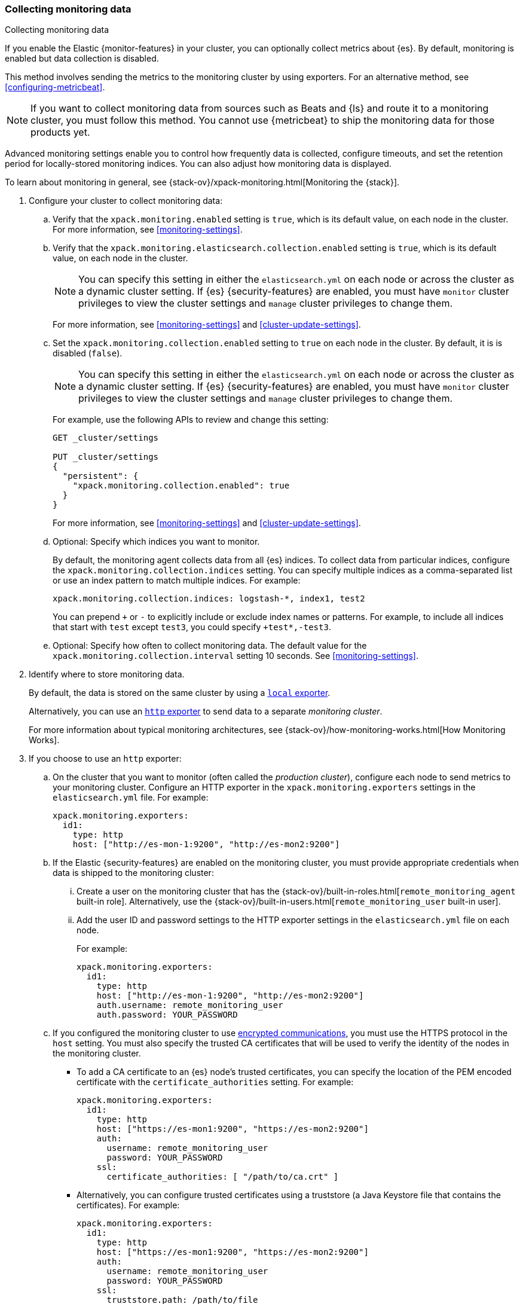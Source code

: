 [role="xpack"]
[testenv="gold"]
[[collecting-monitoring-data]]
=== Collecting monitoring data
++++
<titleabbrev>Collecting monitoring data</titleabbrev>
++++

If you enable the Elastic {monitor-features} in your cluster, you can 
optionally collect metrics about {es}. By default, monitoring is enabled but 
data collection is disabled. 

This method involves sending the metrics to the monitoring cluster by using 
exporters. For an alternative method, see <<configuring-metricbeat>>.

NOTE: If you want to collect monitoring data from sources such as Beats and {ls}
and route it to a monitoring cluster, you must follow this method. You cannot
use {metricbeat} to ship the monitoring data for those products yet.

Advanced monitoring settings enable you to control how frequently data is 
collected, configure timeouts, and set the retention period for locally-stored 
monitoring indices. You can also adjust how monitoring data is displayed. 

To learn about monitoring in general, see 
{stack-ov}/xpack-monitoring.html[Monitoring the {stack}]. 

. Configure your cluster to collect monitoring data:

.. Verify that the `xpack.monitoring.enabled` setting is `true`, which is its 
default value, on each node in the cluster. For more information, see 
<<monitoring-settings>>. 

.. Verify that the `xpack.monitoring.elasticsearch.collection.enabled` setting 
is `true`, which is its default value, on each node in the cluster. 
+
--
NOTE: You can specify this setting in either the `elasticsearch.yml` on each 
node or across the cluster as a dynamic cluster setting. If {es} 
{security-features} are enabled, you must have `monitor` cluster privileges to 
view the cluster settings and `manage` cluster privileges to change them.

For more information, see <<monitoring-settings>> and <<cluster-update-settings>>.
--

.. Set the `xpack.monitoring.collection.enabled` setting to `true` on each
node in the cluster. By default, it is is disabled (`false`). 
+ 
--
NOTE: You can specify this setting in either the `elasticsearch.yml` on each 
node or across the cluster as a dynamic cluster setting. If {es} 
{security-features} are enabled, you must have `monitor` cluster privileges to 
view the cluster settings and `manage` cluster privileges to change them.

For example, use the following APIs to review and change this setting:

[source,js]
----------------------------------
GET _cluster/settings

PUT _cluster/settings
{
  "persistent": {
    "xpack.monitoring.collection.enabled": true
  }
}
----------------------------------
// CONSOLE

For more 
information, see <<monitoring-settings>> and <<cluster-update-settings>>.
--

.. Optional: Specify which indices you want to monitor. 
+
--
By default, the monitoring agent collects data from all {es} indices.
To collect data from particular indices, configure the
`xpack.monitoring.collection.indices` setting. You can specify multiple indices 
as a comma-separated list or use an index pattern to match multiple indices. For 
example:

[source,yaml]
----------------------------------
xpack.monitoring.collection.indices: logstash-*, index1, test2
----------------------------------

You can prepend `+` or `-` to explicitly include or exclude index names or 
patterns. For example, to include all indices that start with `test` except 
`test3`, you could specify `+test*,-test3`.
--

.. Optional: Specify how often to collect monitoring data. The default value for 
the `xpack.monitoring.collection.interval` setting 10 seconds. See 
<<monitoring-settings>>.

. Identify where to store monitoring data. 
+
--
By default, the data is stored on the same cluster by using a 
<<local-exporter,`local` exporter>>. 

Alternatively, you can use an <<http-exporter,`http` exporter>> to send data to 
a separate _monitoring cluster_. 

For more information about typical monitoring architectures, 
see {stack-ov}/how-monitoring-works.html[How Monitoring Works].
--

. If you choose to use an `http` exporter: 

.. On the cluster that you want to monitor (often called the _production cluster_), 
configure each node to send metrics to your monitoring cluster. Configure an 
HTTP exporter in the `xpack.monitoring.exporters` settings in the 
`elasticsearch.yml` file. For example:
+
--
[source,yaml]
--------------------------------------------------
xpack.monitoring.exporters:
  id1:
    type: http
    host: ["http://es-mon-1:9200", "http://es-mon2:9200"] 
--------------------------------------------------
--

.. If the Elastic {security-features} are enabled on the monitoring cluster, you 
must provide appropriate credentials when data is shipped to the monitoring cluster:

... Create a user on the monitoring cluster that has the 
{stack-ov}/built-in-roles.html[`remote_monitoring_agent` built-in role]. 
Alternatively, use the 
{stack-ov}/built-in-users.html[`remote_monitoring_user` built-in user].

... Add the user ID and password settings to the HTTP exporter settings in the 
`elasticsearch.yml` file on each node. +
+
--
For example:

[source,yaml]
--------------------------------------------------
xpack.monitoring.exporters:
  id1:
    type: http
    host: ["http://es-mon-1:9200", "http://es-mon2:9200"] 
    auth.username: remote_monitoring_user 
    auth.password: YOUR_PASSWORD
--------------------------------------------------
--

.. If you configured the monitoring cluster to use 
<<configuring-tls,encrypted communications>>, you must use the HTTPS protocol in 
the `host` setting. You must also specify the trusted CA certificates that will 
be used to verify the identity of the nodes in the monitoring cluster. 

*** To add a CA certificate to an {es} node's trusted certificates, you can 
specify the location of the PEM encoded certificate with the 
`certificate_authorities` setting. For example:
+
--
[source,yaml]
--------------------------------------------------
xpack.monitoring.exporters:
  id1:
    type: http
    host: ["https://es-mon1:9200", "https://es-mon2:9200"] 
    auth:
      username: remote_monitoring_user
      password: YOUR_PASSWORD
    ssl:
      certificate_authorities: [ "/path/to/ca.crt" ]
--------------------------------------------------
--

*** Alternatively, you can configure trusted certificates using a truststore
(a Java Keystore file that contains the certificates). For example:
+
--
[source,yaml]
--------------------------------------------------
xpack.monitoring.exporters:
  id1:
    type: http
    host: ["https://es-mon1:9200", "https://es-mon2:9200"]
    auth:
      username: remote_monitoring_user
      password: YOUR_PASSWORD
    ssl:
      truststore.path: /path/to/file
      truststore.password: password
--------------------------------------------------
--

. Configure your cluster to route monitoring data from sources such as {kib}, 
Beats, and {ls} to the monitoring cluster. The 
`xpack.monitoring.collection.enabled` setting must be `true` on each node in the 
cluster. For information about configuring each product to collect and send 
monitoring data, see {stack-ov}/xpack-monitoring.html[Monitoring the {stack}].

. If you updated settings in the `elasticsearch.yml` files on your production 
cluster, restart {es}. See <<stopping-elasticsearch>> and <<starting-elasticsearch>>. 
+
--
TIP: You may want to temporarily {ref}/modules-cluster.html[disable shard
allocation] before you restart your nodes to avoid unnecessary shard
reallocation during the install process.

--

. Optional: 
<<config-monitoring-indices,Configure the indices that store the monitoring data>>. 

. {kibana-ref}/monitoring-data.html[View the monitoring data in {kib}]. 
